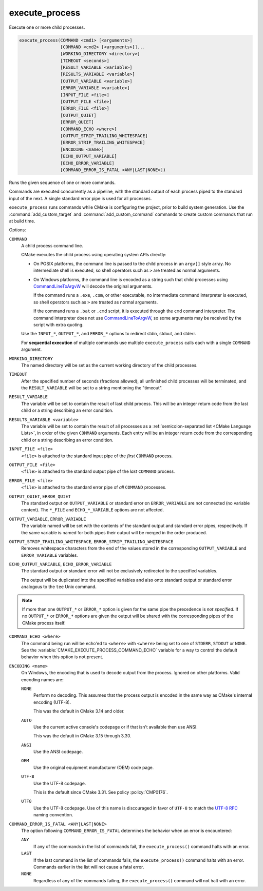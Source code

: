 execute_process
---------------

Execute one or more child processes.

.. code-block:: cmake

  execute_process(COMMAND <cmd1> [<arguments>]
                  [COMMAND <cmd2> [<arguments>]]...
                  [WORKING_DIRECTORY <directory>]
                  [TIMEOUT <seconds>]
                  [RESULT_VARIABLE <variable>]
                  [RESULTS_VARIABLE <variable>]
                  [OUTPUT_VARIABLE <variable>]
                  [ERROR_VARIABLE <variable>]
                  [INPUT_FILE <file>]
                  [OUTPUT_FILE <file>]
                  [ERROR_FILE <file>]
                  [OUTPUT_QUIET]
                  [ERROR_QUIET]
                  [COMMAND_ECHO <where>]
                  [OUTPUT_STRIP_TRAILING_WHITESPACE]
                  [ERROR_STRIP_TRAILING_WHITESPACE]
                  [ENCODING <name>]
                  [ECHO_OUTPUT_VARIABLE]
                  [ECHO_ERROR_VARIABLE]
                  [COMMAND_ERROR_IS_FATAL <ANY|LAST|NONE>])

Runs the given sequence of one or more commands.

Commands are executed concurrently as a pipeline, with the standard
output of each process piped to the standard input of the next.
A single standard error pipe is used for all processes.

``execute_process`` runs commands while CMake is configuring the project,
prior to build system generation.  Use the :command:`add_custom_target` and
:command:`add_custom_command` commands to create custom commands that run
at build time.

Options:

``COMMAND``
 A child process command line.

 CMake executes the child process using operating system APIs directly:

 * On POSIX platforms, the command line is passed to the child process
   in an ``argv[]`` style array.  No intermediate shell is executed,
   so shell operators such as ``>`` are treated as normal arguments.

 * On Windows platforms, the command line is encoded as a string such
   that child processes using `CommandLineToArgvW`_ will decode the
   original arguments.

   If the command runs a ``.exe``, ``.com``, or other executable,
   no intermediate command interpreter is executed, so shell operators
   such as ``>`` are treated as normal arguments.

   If the command runs a ``.bat`` or ``.cmd`` script, it is executed
   through the ``cmd`` command interpreter.  The command interpreter
   does not use `CommandLineToArgvW`_, so some arguments may be received
   by the script with extra quoting.

   .. versionchanged:: 4.0
     ``.bat`` and ``.cmd`` scripts are now explicitly executed through the
     command interpreter by prepending ``cmd /c call`` to the command line.
     Previously, they were implicitly executed through ``cmd /c``, without
     ``call``, by undocumented behavior of `CreateProcessW`_.

 Use the ``INPUT_*``, ``OUTPUT_*``, and ``ERROR_*`` options to
 redirect stdin, stdout, and stderr.

 For **sequential execution** of multiple commands use multiple
 ``execute_process`` calls each with a single ``COMMAND`` argument.

``WORKING_DIRECTORY``
 The named directory will be set as the current working directory of
 the child processes.

``TIMEOUT``
 After the specified number of seconds (fractions allowed), all unfinished
 child processes will be terminated, and the ``RESULT_VARIABLE`` will be
 set to a string mentioning the "timeout".

``RESULT_VARIABLE``
 The variable will be set to contain the result of last child process.
 This will be an integer return code from the last child or a string
 describing an error condition.

``RESULTS_VARIABLE <variable>``
 .. versionadded:: 3.10

 The variable will be set to contain the result of all processes as a
 :ref:`semicolon-separated list <CMake Language Lists>`, in order of the
 given ``COMMAND`` arguments.  Each entry will be an integer return code
 from the corresponding child or a string describing an error condition.

``INPUT_FILE <file>``
 ``<file>`` is attached to the standard input pipe of the *first* ``COMMAND``
 process.

``OUTPUT_FILE <file>``
 ``<file>`` is attached to the standard output pipe of the *last* ``COMMAND``
 process.

``ERROR_FILE <file>``
 ``<file>`` is attached to the standard error pipe of *all* ``COMMAND``
 processes.

.. versionadded:: 3.3
  If the same ``<file>`` is named for both ``OUTPUT_FILE`` and ``ERROR_FILE``
  then it will be used for both standard output and standard error pipes.

``OUTPUT_QUIET``, ``ERROR_QUIET``
 The standard output on ``OUTPUT_VARIABLE`` or standard error on
 ``ERROR_VARIABLE`` are not connected (no variable content).
 The  ``*_FILE`` and ``ECHO_*_VARIABLE`` options are not affected.

``OUTPUT_VARIABLE``, ``ERROR_VARIABLE``
 The variable named will be set with the contents of the standard output
 and standard error pipes, respectively.  If the same variable is named
 for both pipes their output will be merged in the order produced.

``OUTPUT_STRIP_TRAILING_WHITESPACE``, ``ERROR_STRIP_TRAILING_WHITESPACE``
  Removes whitespace characters from the end of the values stored in the
  corresponding ``OUTPUT_VARIABLE`` and ``ERROR_VARIABLE`` variables.

``ECHO_OUTPUT_VARIABLE``, ``ECHO_ERROR_VARIABLE``
  .. versionadded:: 3.18

  The standard output or standard error will not be exclusively redirected to
  the specified variables.

  The output will be duplicated into the specified variables and also onto
  standard output or standard error analogous to the ``tee`` Unix command.

.. note::
  If more than one ``OUTPUT_*`` or ``ERROR_*`` option is given for the
  same pipe the precedence is *not specified*.
  If no ``OUTPUT_*`` or ``ERROR_*`` options are given the output will
  be shared with the corresponding pipes of the CMake process itself.

``COMMAND_ECHO <where>``
 .. versionadded:: 3.15

 The command being run will be echo'ed to ``<where>`` with ``<where>``
 being set to one of ``STDERR``, ``STDOUT`` or ``NONE``.
 See the :variable:`CMAKE_EXECUTE_PROCESS_COMMAND_ECHO` variable for a way
 to control the default behavior when this option is not present.

``ENCODING <name>``
 .. versionadded:: 3.8

 On Windows, the encoding that is used to decode output from the process.
 Ignored on other platforms.
 Valid encoding names are:

 ``NONE``
   Perform no decoding.  This assumes that the process output is encoded
   in the same way as CMake's internal encoding (UTF-8).

   This was the default in CMake 3.14 and older.

 ``AUTO``
   Use the current active console's codepage or if that isn't
   available then use ANSI.

   This was the default in CMake 3.15 through 3.30.

 ``ANSI``
   Use the ANSI codepage.

 ``OEM``
   Use the original equipment manufacturer (OEM) code page.

 ``UTF-8``
   .. versionadded:: 3.11

   Use the UTF-8 codepage.

   This is the default since CMake 3.31.  See policy :policy:`CMP0176`.

 ``UTF8``
   Use the UTF-8 codepage.  Use of this name is discouraged in favor
   of ``UTF-8`` to match the
   `UTF-8 RFC <https://datatracker.ietf.org/doc/html/rfc3629>`_
   naming convention.

``COMMAND_ERROR_IS_FATAL <ANY|LAST|NONE>``
  .. versionadded:: 3.19

  The option following ``COMMAND_ERROR_IS_FATAL`` determines the behavior when
  an error is encountered:

  ``ANY``
    If any of the commands in the list of commands fail, the
    ``execute_process()`` command halts with an error.

  ``LAST``
    If the last command in the list of commands fails, the
    ``execute_process()`` command halts with an error.
    Commands earlier in the list will not cause a fatal error.


  ``NONE``
    .. versionadded:: 4.0

    Regardless of any of the commands failing, the ``execute_process()``
    command will not halt with an error.

  .. versionadded:: 4.0

    If not provided, the
    :variable:`CMAKE_EXECUTE_PROCESS_COMMAND_ERROR_IS_FATAL` variable
    is checked.  If the variable is not set, the default is ``NONE``.
    If ``RESULT_VARIABLE`` or ``RESULTS_VARIABLE`` is supplied,
    :variable:`CMAKE_EXECUTE_PROCESS_COMMAND_ERROR_IS_FATAL` is ignored.

.. _`CommandLineToArgvW`: https://learn.microsoft.com/en-us/windows/win32/api/shellapi/nf-shellapi-commandlinetoargvw
.. _`CreateProcessW`: https://learn.microsoft.com/en-us/windows/win32/api/processthreadsapi/nf-processthreadsapi-createprocessw

